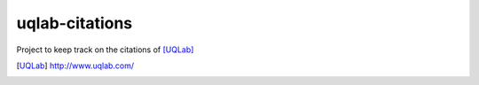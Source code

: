 uqlab-citations
===============

Project to keep track on the citations of [UQLab]_



.. [UQLab] http://www.uqlab.com/
